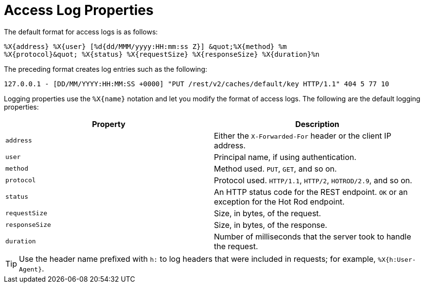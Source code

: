 [id='access_log_properties-{context}']
= Access Log Properties

The default format for access logs is as follows:

[source,options="nowrap",subs=attributes+]
----
%X{address} %X{user} [%d{dd/MMM/yyyy:HH:mm:ss Z}] &quot;%X{method} %m
%X{protocol}&quot; %X{status} %X{requestSize} %X{responseSize} %X{duration}%n
----

The preceding format creates log entries such as the following:

`127.0.0.1 - [DD/MM/YYYY:HH:MM:SS +0000] "PUT /rest/v2/caches/default/key HTTP/1.1" 404 5 77 10`

Logging properties use the `%X{name}` notation and let you modify the format of access logs. The following are the default logging properties:

[%header,cols=2*]
|===
| Property
| Description

| `address`
| Either the `X-Forwarded-For` header or the client IP address.

| `user`
| Principal name, if using authentication.

| `method`
| Method used. `PUT`, `GET`, and so on.

| `protocol`
| Protocol used. `HTTP/1.1`, `HTTP/2`, `HOTROD/2.9`, and so on.

| `status`
| An HTTP status code for the REST endpoint. `OK` or an exception for the Hot Rod endpoint.

| `requestSize`
| Size, in bytes, of the request.

| `responseSize`
| Size, in bytes, of the response.

| `duration`
| Number of milliseconds that the server took to handle the request.
|===

[TIP]
====
Use the header name prefixed with `h:` to log headers that were included in requests; for example, `%X{h:User-Agent}`.
====
